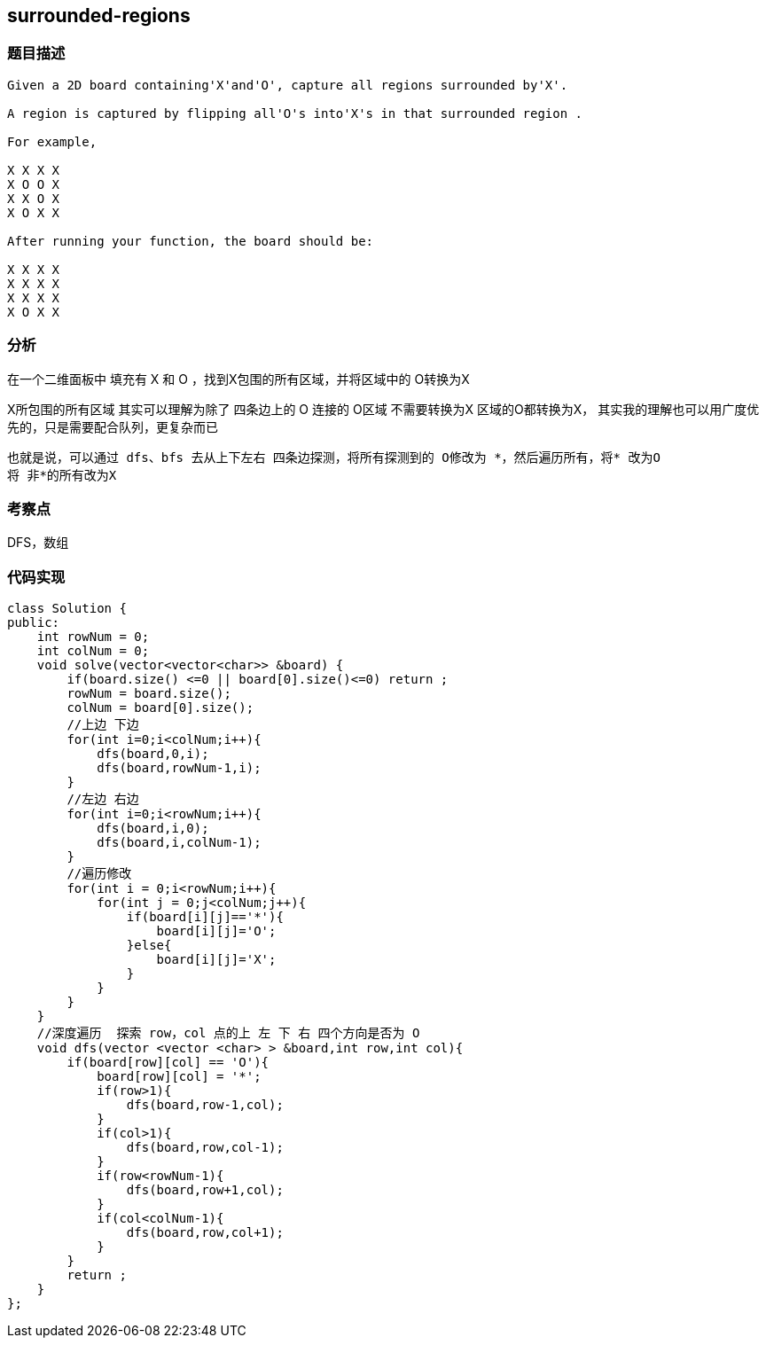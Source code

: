 == surrounded-regions
=== 题目描述
----
Given a 2D board containing'X'and'O', capture all regions surrounded by'X'.

A region is captured by flipping all'O's into'X's in that surrounded region .

For example,

X X X X
X O O X
X X O X
X O X X

After running your function, the board should be:

X X X X
X X X X
X X X X
X O X X
----
=== 分析
在一个二维面板中 填充有 X 和 O ，找到X包围的所有区域，并将区域中的 O转换为X

X所包围的所有区域 其实可以理解为除了 四条边上的 O 连接的 O区域 不需要转换为X
区域的O都转换为X，
其实我的理解也可以用广度优先的，只是需要配合队列，更复杂而已
----
也就是说，可以通过 dfs、bfs 去从上下左右 四条边探测，将所有探测到的 O修改为 *，然后遍历所有，将* 改为O
将 非*的所有改为X
----

=== 考察点
DFS，数组

=== 代码实现

----
class Solution {
public:
    int rowNum = 0;
    int colNum = 0;
    void solve(vector<vector<char>> &board) {
        if(board.size() <=0 || board[0].size()<=0) return ;
        rowNum = board.size();
        colNum = board[0].size();
        //上边 下边
        for(int i=0;i<colNum;i++){
            dfs(board,0,i);
            dfs(board,rowNum-1,i);
        }
        //左边 右边
        for(int i=0;i<rowNum;i++){
            dfs(board,i,0);
            dfs(board,i,colNum-1);
        }
        //遍历修改
        for(int i = 0;i<rowNum;i++){
            for(int j = 0;j<colNum;j++){
                if(board[i][j]=='*'){
                    board[i][j]='O';
                }else{
                    board[i][j]='X';
                }
            }
        }
    }
    //深度遍历  探索 row，col 点的上 左 下 右 四个方向是否为 O
    void dfs(vector <vector <char> > &board,int row,int col){
        if(board[row][col] == 'O'){
            board[row][col] = '*';
            if(row>1){
                dfs(board,row-1,col);
            }
            if(col>1){
                dfs(board,row,col-1);
            }
            if(row<rowNum-1){
                dfs(board,row+1,col);
            }
            if(col<colNum-1){
                dfs(board,row,col+1);
            }
        }
        return ;
    }
};
----
